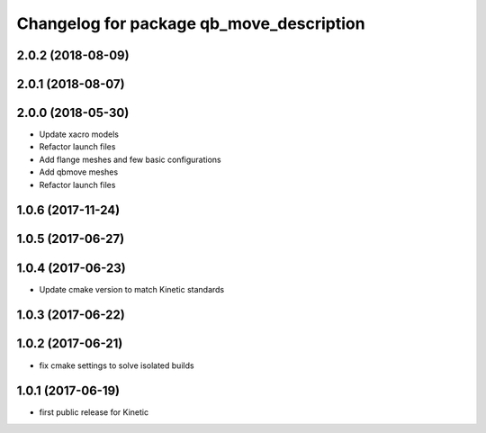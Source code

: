 ^^^^^^^^^^^^^^^^^^^^^^^^^^^^^^^^^^^^^^^^^
Changelog for package qb_move_description
^^^^^^^^^^^^^^^^^^^^^^^^^^^^^^^^^^^^^^^^^

2.0.2 (2018-08-09)
------------------

2.0.1 (2018-08-07)
------------------

2.0.0 (2018-05-30)
------------------
* Update xacro models
* Refactor launch files
* Add flange meshes and few basic configurations
* Add qbmove meshes
* Refactor launch files

1.0.6 (2017-11-24)
------------------

1.0.5 (2017-06-27)
------------------

1.0.4 (2017-06-23)
------------------
* Update cmake version to match Kinetic standards

1.0.3 (2017-06-22)
------------------

1.0.2 (2017-06-21)
------------------
* fix cmake settings to solve isolated builds

1.0.1 (2017-06-19)
------------------
* first public release for Kinetic
